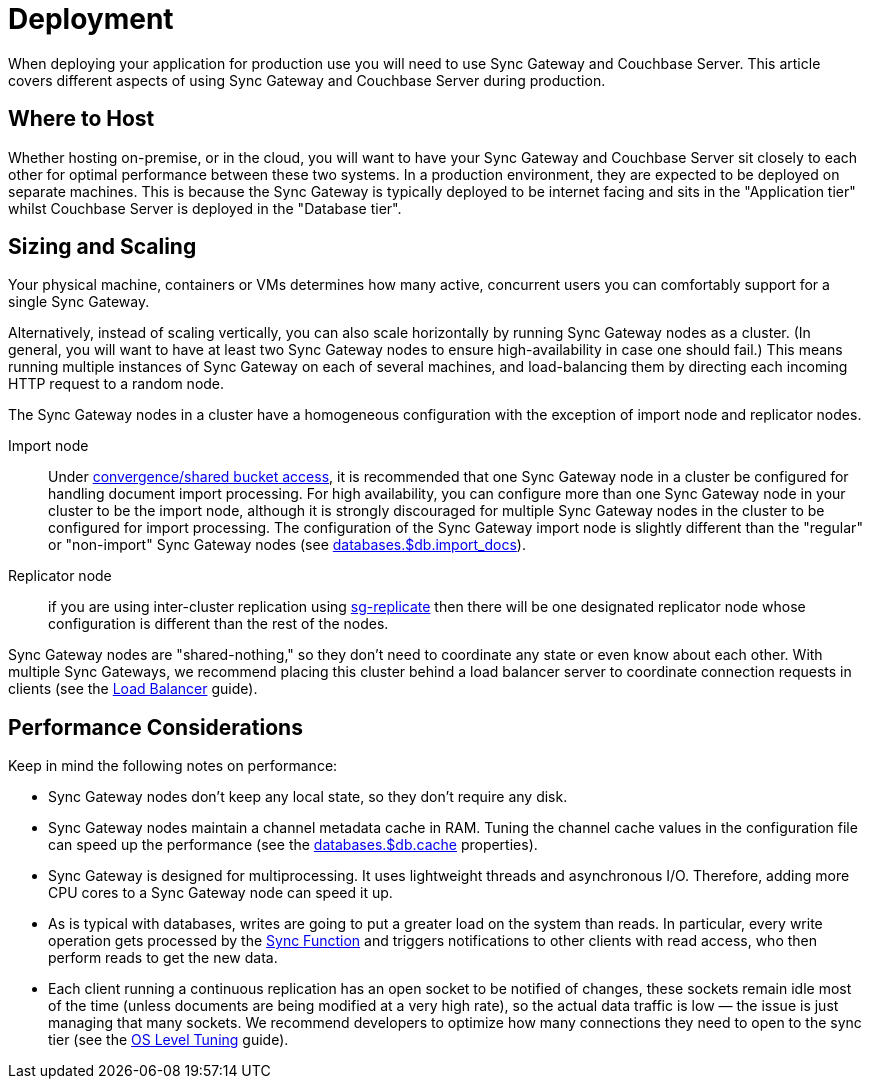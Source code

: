 = Deployment

When deploying your application for production use you will need to use Sync Gateway and Couchbase Server.
This article covers different aspects of using Sync Gateway and Couchbase Server during production.

== Where to Host

Whether hosting on-premise, or in the cloud, you will want to have your Sync Gateway and Couchbase Server sit closely to each other for optimal performance between these two systems.
In a production environment, they are expected to be deployed on separate machines.
This is because the Sync Gateway is typically deployed to be internet facing and sits in the "Application tier" whilst Couchbase Server is deployed in the "Database tier".

== Sizing and Scaling

Your physical machine, containers or VMs determines how many active, concurrent users you can comfortably support for a single Sync Gateway.

Alternatively, instead of scaling vertically, you can also scale horizontally by running Sync Gateway nodes as a cluster.
(In general, you will want to have at least two Sync Gateway nodes to ensure high-availability in case one should fail.)
This means running multiple instances of Sync Gateway on each of several machines, and load-balancing them by directing each incoming HTTP request to a random node.

The Sync Gateway nodes in a cluster have a homogeneous configuration with the exception of import node and replicator nodes.

Import node:: Under xref:shared-bucket-access.adoc[convergence/shared bucket access], it is recommended that one Sync Gateway node in a cluster be configured for handling document import processing.
For high availability, you can configure more than one Sync Gateway node in your cluster to be the import node, although it is strongly discouraged for multiple Sync Gateway nodes in the cluster to be configured for import processing.
The configuration of the Sync Gateway import node is slightly different than the "regular" or "non-import" Sync Gateway nodes (see xref:config-properties.adoc#databases-foo_db-import_docs[databases.$db.import_docs]).
Replicator node:: if you are using inter-cluster replication using xref:running-replications.adoc[sg-replicate] then there will be one designated replicator node whose configuration is different than the rest of the nodes.

Sync Gateway nodes are "shared-nothing," so they don’t need to coordinate any state or even know about each other.
With multiple Sync Gateways, we recommend placing this cluster behind a load balancer server to coordinate connection requests in clients (see the xref:load-balancer.adoc[Load Balancer] guide).

== Performance Considerations

Keep in mind the following notes on performance:

- Sync Gateway nodes don’t keep any local state, so they don’t require any disk.
- Sync Gateway nodes maintain a channel metadata cache in RAM.
Tuning the channel cache values in the configuration file can speed up the performance (see the xref:config-properties.adoc#databases-foo_db-cache[databases.$db.cache] properties).
- Sync Gateway is designed for multiprocessing.
It uses lightweight threads and asynchronous I/O.
Therefore, adding more CPU cores to a Sync Gateway node can speed it up.
- As is typical with databases, writes are going to put a greater load on the system than reads.
In particular, every write operation gets processed by the xref:sync-function-api.adoc[Sync Function] and triggers notifications to other clients with read access, who then perform reads to get the new data.
- Each client running a continuous replication has an open socket to be notified of changes, these sockets remain idle most of the time (unless documents are being modified at a very high rate), so the actual data traffic is low — the issue is just managing that many sockets.
We recommend developers to optimize how many connections they need to open to the sync tier (see the xref:os-level-tuning.adoc[OS Level Tuning] guide).
